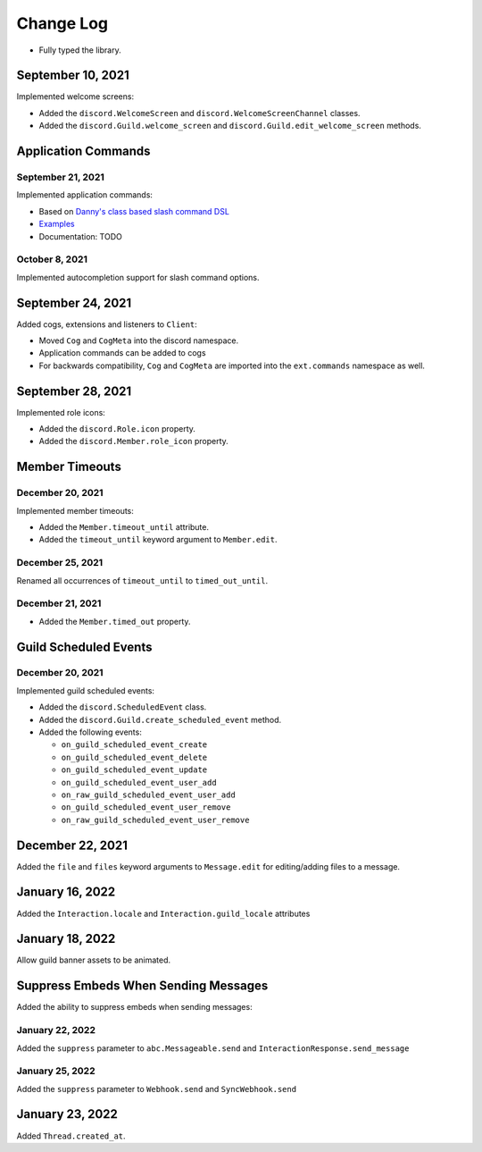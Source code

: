 Change Log
==========

- Fully typed the library.

September 10, 2021
------------------

Implemented welcome screens:

- Added the ``discord.WelcomeScreen`` and ``discord.WelcomeScreenChannel`` classes.
- Added the ``discord.Guild.welcome_screen`` and ``discord.Guild.edit_welcome_screen`` methods.

Application Commands
--------------------

September 21, 2021
^^^^^^^^^^^^^^^^^^

Implemented application commands:

- Based on `Danny's class based slash command DSL <https://gist.github.com/Rapptz/2a7a299aa075427357e9b8a970747c2c>`_
- `Examples <https://gist.github.com/StockerMC/discord.py/examples/application_commands>`_
- Documentation: TODO

October 8, 2021
^^^^^^^^^^^^^^^

Implemented autocompletion support for slash command options.

September 24, 2021
------------------

Added cogs, extensions and listeners to ``Client``:

- Moved ``Cog`` and ``CogMeta`` into the discord namespace.
- Application commands can be added to cogs
- For backwards compatibility, ``Cog`` and ``CogMeta`` are imported into the ``ext.commands`` namespace as well.

September 28, 2021
------------------

Implemented role icons:

- Added the ``discord.Role.icon`` property.
- Added the ``discord.Member.role_icon`` property.

Member Timeouts
---------------

December 20, 2021
^^^^^^^^^^^^^^^^^

Implemented member timeouts:

- Added the ``Member.timeout_until`` attribute.
- Added the ``timeout_until`` keyword argument to ``Member.edit``.

December 25, 2021
^^^^^^^^^^^^^^^^^

Renamed all occurrences of ``timeout_until`` to ``timed_out_until``.

December 21, 2021
^^^^^^^^^^^^^^^^^

- Added the ``Member.timed_out`` property.

Guild Scheduled Events
----------------------

December 20, 2021
^^^^^^^^^^^^^^^^^

Implemented guild scheduled events:

- Added the ``discord.ScheduledEvent`` class.
- Added the ``discord.Guild.create_scheduled_event`` method.
- Added the following events:

  - ``on_guild_scheduled_event_create``
  - ``on_guild_scheduled_event_delete``
  - ``on_guild_scheduled_event_update``
  - ``on_guild_scheduled_event_user_add``
  - ``on_raw_guild_scheduled_event_user_add``
  - ``on_guild_scheduled_event_user_remove``
  - ``on_raw_guild_scheduled_event_user_remove``

December 22, 2021
-----------------

Added the ``file`` and ``files`` keyword arguments to ``Message.edit`` for editing/adding files to a message.

January 16, 2022
----------------

Added the ``Interaction.locale`` and ``Interaction.guild_locale`` attributes

January 18, 2022
----------------

Allow guild banner assets to be animated.

Suppress Embeds When Sending Messages
-------------------------------------

Added the ability to suppress embeds when sending messages:

January 22, 2022
^^^^^^^^^^^^^^^^

Added the ``suppress`` parameter to ``abc.Messageable.send`` and ``InteractionResponse.send_message``

January 25, 2022
^^^^^^^^^^^^^^^^

Added the ``suppress`` parameter to ``Webhook.send`` and ``SyncWebhook.send``

January 23, 2022
----------------

Added ``Thread.created_at``.
